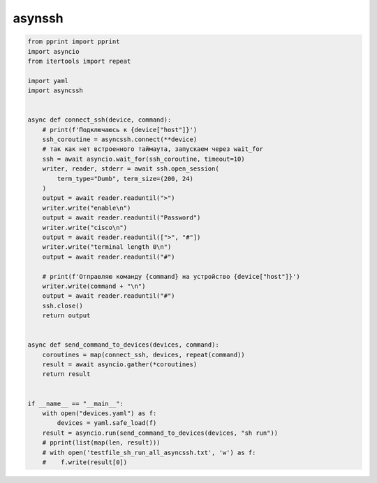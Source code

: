 asynssh
=======

.. code:: python

    from pprint import pprint
    import asyncio
    from itertools import repeat

    import yaml
    import asyncssh


    async def connect_ssh(device, command):
        # print(f'Подключаюсь к {device["host"]}')
        ssh_coroutine = asyncssh.connect(**device)
        # так как нет встроенного таймаута, запускаем через wait_for
        ssh = await asyncio.wait_for(ssh_coroutine, timeout=10)
        writer, reader, stderr = await ssh.open_session(
            term_type="Dumb", term_size=(200, 24)
        )
        output = await reader.readuntil(">")
        writer.write("enable\n")
        output = await reader.readuntil("Password")
        writer.write("cisco\n")
        output = await reader.readuntil([">", "#"])
        writer.write("terminal length 0\n")
        output = await reader.readuntil("#")

        # print(f'Отправляю команду {command} на устройство {device["host"]}')
        writer.write(command + "\n")
        output = await reader.readuntil("#")
        ssh.close()
        return output


    async def send_command_to_devices(devices, command):
        coroutines = map(connect_ssh, devices, repeat(command))
        result = await asyncio.gather(*coroutines)
        return result


    if __name__ == "__main__":
        with open("devices.yaml") as f:
            devices = yaml.safe_load(f)
        result = asyncio.run(send_command_to_devices(devices, "sh run"))
        # pprint(list(map(len, result)))
        # with open('testfile_sh_run_all_asyncssh.txt', 'w') as f:
        #    f.write(result[0])

